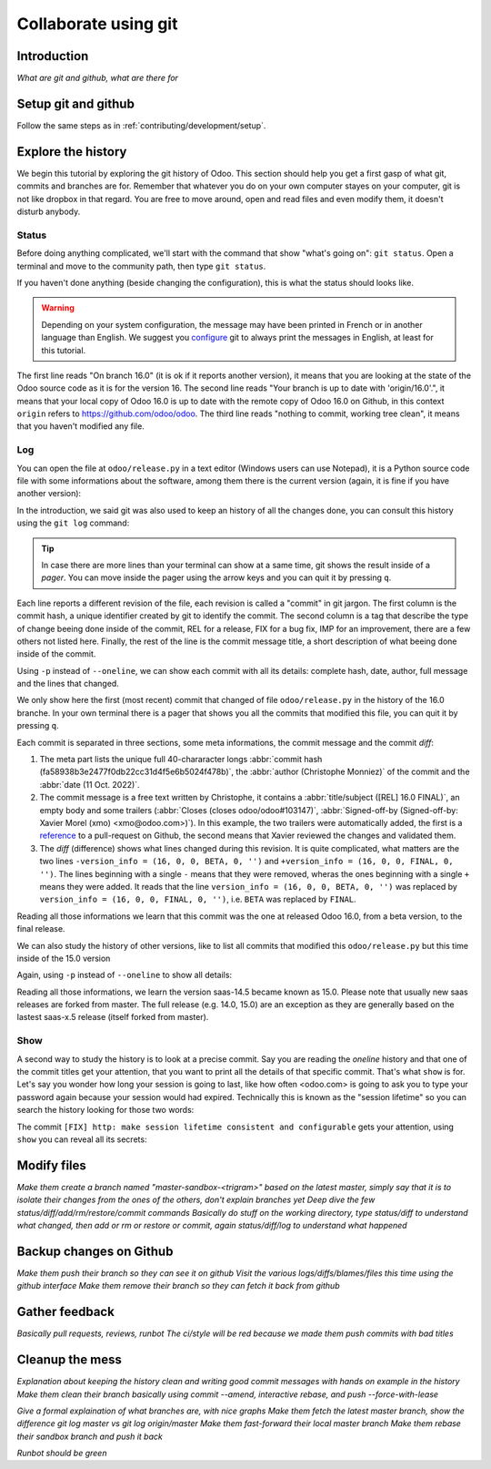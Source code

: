 =====================
Collaborate using git
=====================

Introduction
============

*What are git and github, what are there for*

Setup git and github
====================

Follow the same steps as in :ref:`contributing/development/setup`. 

Explore the history
===================

We begin this tutorial by exploring the git history of Odoo. This section should help you get a first gasp of what git, commits and branches are for. Remember that whatever you do on your own computer stayes on your computer, git is not like dropbox in that regard. You are free to move around, open and read files and even modify them, it doesn't disturb anybody.

Status
------

Before doing anything complicated, we'll start with the command that show "what's going on": ``git status``. Open a terminal and move to the community path, then type ``git status``.

.. code-block:: console
   :caption: status just after a clone

   $ git status
   On branch 16.0
   Your branch is up to date with 'origin/16.0'.

   nothing to commit, working tree clean

If you haven't done anything (beside changing the configuration), this is what the status should looks like. 

.. warning::

   Depending on your system configuration, the message may have been printed in French or in another language than English. We suggest you `configure <https://stackoverflow.com/a/10872202>`_ git to always print the messages in English, at least for this tutorial.

The first line reads "On branch 16.0" (it is ok if it reports another version), it means that you are looking at the state of the Odoo source code as it is for the version 16. The second line reads "Your branch is up to date with 'origin/16.0'.", it means that your local copy of Odoo 16.0 is up to date with the remote copy of Odoo 16.0 on Github, in this context ``origin`` refers to https://github.com/odoo/odoo. The third line reads "nothing to commit, working tree clean", it means that you haven't modified any file.

Log
---

You can open the file at ``odoo/release.py`` in a text editor (Windows users can use Notepad), it is a Python source code file with some informations about the software, among them there is the current version (again, it is fine if you have another version):

.. code-block:: python
   :caption: version inside of odoo/release.py

   version_info = (16, 0, 0, FINAL, 0, '')   

In the introduction, we said git was also used to keep an history of all the changes done, you can consult this history using the ``git log`` command:

.. code-block:: console
   :caption: all commits (revisions) in the history of the 16.0 version for the ``odoo/release.py`` file, one per line

   $ git log --oneline odoo/release.py
   fa58938b3e24 [REL] 16.0 FINAL
   1c0d46b68b1e [FIX] release: change version level to beta
   2636bea44775 [REL] 16.0
   00d36ec92971 [FIX] core: decrement master release version
   e5361e93be3e [IMP] core: bump master release to 16.1 alpha
   c336dddab8bc [IMP] release: correct typo in code comment
   082aa4d35289 [IMP] core: bump master release to 15.4 alpha
   8cc0a225a541 [IMP] core: bump master release to 15.3 alpha
   c6600d1ea493 [IMP] core: bump master release version to 15.2
   ...
   a84070f3ba49 [REL] 9.saas~13
   9e64f9f95141 [REF] openerp: move `openerp` to `odoo`

.. tip::
   In case there are more lines than your terminal can show at a same time, git shows the result inside of a *pager*. You can move inside the pager using the arrow keys and you can quit it by pressing ``q``.

Each line reports a different revision of the file, each revision is called a "commit" in git jargon. The first column is the commit hash, a unique identifier created by git to identify the commit. The second column is a tag that describe the type of change beeing done inside of the commit, REL for a release, FIX for a bug fix, IMP for an improvement, there are a few others not listed here. Finally, the rest of the line is the commit message title, a short description of what beeing done inside of the commit.

Using ``-p`` instead of ``--oneline``, we can show each commit with all its details: complete hash, date, author, full message and the lines that changed.

.. code-block:: console
   :caption: meta informations of the commit fa58938b3e24…

   $ git log -p odoo/release.py
   commit fa58938b3e2477f0db22cc31d4f5e6b5024f478b
   Author: Christophe Monniez <moc@odoo.com>
   Date:   Tue Oct 11 14:01:40 2022 +0000

.. code-block:: text
   :caption: free description (message) of the commit fa58938b3e24…

       [REL] 16.0 FINAL
       
       closes odoo/odoo#103147
       
       Signed-off-by: Xavier Morel (xmo) <xmo@odoo.com>

.. code-block:: udiff
   :caption: lines changed (diff) by the commit fa58938b3e24…

   diff --git a/odoo/release.py b/odoo/release.py
   index c7e8e067a231..2a8ad3d36b86 100644
   --- a/odoo/release.py
   +++ b/odoo/release.py
   @@ -12,7 +12,7 @@ RELEASE_LEVELS_DISPLAY = {ALPHA: ALPHA,
    # properly comparable using normal operators, for example:
    #  (6,1,0,'beta',0) < (6,1,0,'candidate',1) < (6,1,0,'candidate',2)
    #  (6,1,0,'candidate',2) < (6,1,0,'final',0) < (6,1,2,'final',0)
   -version_info = (16, 0, 0, BETA, 0, '')
   +version_info = (16, 0, 0, FINAL, 0, '')
    version = '.'.join(str(s) for s in version_info[:2]) + RELEASE_LEVELS_DISPLAY[version_info[3]] + str(version_info[4] or '') + version_info[5]
    series = serie = major_version = '.'.join(str(s) for s in version_info[:2])

We only show here the first (most recent) commit that changed of file ``odoo/release.py`` in the history of the 16.0 branche. In your own terminal there is a pager that shows you all the commits that modified this file, you can quit it by pressing ``q``.

Each commit is separated in three sections, some meta informations, the commit message and the commit *diff*:

1. The meta part lists the unique full 40-chararacter longs :abbr:`commit hash (fa58938b3e2477f0db22cc31d4f5e6b5024f478b)`, the :abbr:`author (Christophe Monniez)` of the commit and the :abbr:`date (11 Oct. 2022)`.
#. The commit message is a free text written by Christophe, it contains a :abbr:`title/subject ([REL] 16.0 FINAL)`, an empty body and some trailers (:abbr:`Closes (closes odoo/odoo#103147)`, :abbr:`Signed-off-by (Signed-off-by: Xavier Morel (xmo) <xmo@odoo.com>)`). In this example, the two trailers were automatically added, the first is a `reference <https://github.com/odoo/odoo/pull/103147>`_ to a pull-request on Github, the second means that Xavier reviewed the changes and validated them.
#. The *diff* (difference) shows what lines changed during this revision. It is quite complicated, what matters are the two lines ``-version_info = (16, 0, 0, BETA, 0, '')`` and ``+version_info = (16, 0, 0, FINAL, 0, '')``. The lines beginning with a single ``-`` means that they were removed, wheras the ones beginning with a single ``+`` means they were added. It reads that the line ``version_info = (16, 0, 0, BETA, 0, '')`` was replaced by ``version_info = (16, 0, 0, FINAL, 0, '')``, i.e. ``BETA`` was replaced by ``FINAL``.

Reading all those informations we learn that this commit was the one at released Odoo 16.0, from a beta version, to the final release.

We can also study the history of other versions, like to list all commits that modified this ``odoo/release.py`` but this time inside of the 15.0 version

.. code-block:: test
   :caption: all commits (revisions) in the history of the 15.0 version for the ``odoo/release.py`` file, one per line

   $ git log --oneline 15.0 odoo/release.py
   b50796d51607 [REL] 15.0
   15b4cc97f302 [REL] saas-14.5
   c2179731372d [IMP] core: bump master release version to 14.5 alpha
   6f9aa96c16a2 [IMP] core: bump master version to 14.4 alpha1
   55986ffa21da [IMP] core: bump master version to 14.3 alpha1
   8fd7232a0e7c [IMP] core: bump master version to 14.2 alpha1
   ...
   a84070f3ba49 [REL] 9.saas~13
   9e64f9f95141 [REF] openerp: move `openerp` to `odoo`

Again, using ``-p`` instead of ``--oneline`` to show all details:

.. code-block:: console
   :caption: meta informations of the commit b50796d51607…

   $ git log -p 15.0 odoo/release.py
   commit b50796d5160745d9f85992467d632d9ce2476697
   Author: Christophe Monniez <moc@odoo.com>
   Date:   Tue Oct 5 09:28:30 2021 +0200

.. code-block:: text
   :caption: free description (message) of the commit b50796d51607…

       [REL] 15.0

.. code-block:: udiff
   :caption: lines changed (diff) by the commit b50796d51607…

   diff --git a/odoo/release.py b/odoo/release.py
   index 7c114b120700..546d1c49a12f 100644
   --- a/odoo/release.py
   +++ b/odoo/release.py
   @@ -12,7 +12,7 @@ RELEASE_LEVELS_DISPLAY = {ALPHA: ALPHA,
    # properly comparable using normal operarors, for example:
    #  (6,1,0,'beta',0) < (6,1,0,'candidate',1) < (6,1,0,'candidate',2)
    #  (6,1,0,'candidate',2) < (6,1,0,'final',0) < (6,1,2,'final',0)
   -version_info = ('saas~14', 5, 0, FINAL, 0, '')
   +version_info = (15, 0, 0, FINAL, 0, '')
    version = '.'.join(str(s) for s in version_info[:2]) + RELEASE_LEVELS_DISPLAY[version_info[3]] + str(version_info[4] or '') + version_info[5]
    series = serie = major_version = '.'.join(str(s) for s in version_info[:2])

Reading all those informations, we learn the version saas-14.5 became known as 15.0. Please note that usually new saas releases are forked from master. The full release (e.g. 14.0, 15.0) are an exception as they are generally based on the lastest saas-x.5 release (itself forked from master).

Show
----

A second way to study the history is to look at a precise commit. Say you are reading the *oneline* history and that one of the commit titles get your attention, that you want to print all the details of that specific commit. That's what ``show`` is for. Let's say you wonder how long your session is going to last, like how often <odoo.com> is going to ask you to type your password again because your session would had expired. Technically this is known as the "session lifetime" so you can search the history looking for those two words:

.. code-block:: console
   :caption: all commits in 16.0 mentionning session lifetime, one per line

   $ git log --oneline --grep 'session lifetime'
   02cbb81afbc4 [FIX] http: make session lifetime consistent and configurable
   f61aa39ff119 [REF] core: HTTPocalypse (9) ORM initialization
   17e6a69b9189 [IMP] core: use Savepoint object in TestCursor
   1fbafa4e69ee [MERGE][IMP] im_livechat: random assignation of conversation

The commit ``[FIX] http: make session lifetime consistent and configurable`` gets your attention, using ``show`` you can reveal all its secrets:

.. code-block:: console
   :caption: meta informations of the commit 02cbb81afbc4…

   commit 02cbb81afbc4178f73c1a8d4efb063bb1599cece
   Author: Olivier Dony <odo@odoo.com>
   Date:   Tue May 30 12:59:42 2023 +0200

.. code-block:: text
   :caption: free description (message) of the commit 02cbb81afbc4…

       [FIX] http: make session lifetime consistent and configurable
       
       Before 16.0 and https://github.com/odoo/odoo/pull/78857 the session
       cookie duration was set to 3 months, but the server-side garbage
       collection of inactive session was reaping them after 7 days of
       inactivity. The cookie lifetime was essentially superseded by the
       server-side GC.
       
       After https://github.com/odoo/odoo/pull/78857 these limits were made
       consistent with each other, but the lifetime value was kept at 3 months,
       which is a bit too long as a default.
       
       This commit changes the default SESSION_LIFETIME back to 7 days for both
       limits.
       
       In addition, since the server-side GC is now implemented by a
       database-specific cron job, this commit introduces an optional system
       parameter `sessions.max_inactivity_seconds` that can be set to override
       the default server-side GC threshold, to make it shorter.
       
       Note 1: the ICP does not modify the cookie lifetime which will remain set
       to the default 7 days. This means normal browser sessions won't stay
       alive for longer than 7 days of inactivity. So `sessions.max_inactivity_seconds`
       can't be effectively set to a longer expiration time.
       This seems like a reasonably safe default.
       
       Note 2: the session GC happens during the execution of the autovacuum
       cron job ("Base: Auto-vacuum internal data") which is scheduled once per
       day by default. When setting a small `sessions.max_inactivity_seconds`
       value, it may be necessary to increase the frequency of that cron job
       accordingly.

.. code-block:: udiff
   :caption: lines changed (diff) by the commit 02cbb81afbc4…

   diff --git a/odoo/addons/base/models/ir_http.py b/odoo/addons/base/models/ir_http.py
   index 951459bbc4be..a35e0b5afa7c 100644
   --- a/odoo/addons/base/models/ir_http.py
   +++ b/odoo/addons/base/models/ir_http.py
   @@ -216,7 +216,9 @@ class IrHttp(models.AbstractModel):
    
        @api.autovacuum
        def _gc_sessions(self):
   -        http.root.session_store.vacuum()
   +        ICP = self.env["ir.config_parameter"]
   +        max_lifetime = int(ICP.get_param('sessions.max_inactivity_seconds', http.SESSION_LIFETIME))
   +        http.root.session_store.vacuum(max_lifetime=max_lifetime)
    
        @api.model
        def get_translations_for_webclient(self, modules, lang):
   diff --git a/odoo/http.py b/odoo/http.py
   index aa7369e9a5f2..6b3f3fb1ce2d 100644
   --- a/odoo/http.py
   +++ b/odoo/http.py
   @@ -261,9 +261,10 @@ if parse_version(werkzeug.__version__) >= parse_version('2.0.2'):
        # let's add the websocket key only when appropriate.
        ROUTING_KEYS.add('websocket')
    
   -# The duration of a user session before it is considered expired,
   -# three months.
   -SESSION_LIFETIME = 60 * 60 * 24 * 90
   +# The default duration of a user session cookie. Inactive sessions are reaped
   +# server-side as well with a threshold that can be set via an optional
   +# config parameter `sessions.max_inactivity_seconds` (default: SESSION_LIFETIME)
   +SESSION_LIFETIME = 60 * 60 * 24 * 7
    
    # The cache duration for static content from the filesystem, one week.
    STATIC_CACHE = 60 * 60 * 24 * 7
   @@ -858,8 +859,8 @@ class FilesystemSessionStore(sessions.FilesystemSessionStore):
            session.should_rotate = False
            self.save(session)
    
   -    def vacuum(self):
   -        threshold = time.time() - SESSION_LIFETIME
   +    def vacuum(self, max_lifetime=SESSION_LIFETIME):
   +        threshold = time.time() - max_lifetime
            for fname in glob.iglob(os.path.join(root.session_store.path, '*', '*')):
                path = os.path.join(root.session_store.path, fname)
                with contextlib.suppress(OSError):


Modify files
============

*Make them create a branch named "master-sandbox-<trigram>" based on the latest master, simply say that it is to isolate their changes from the ones of the others, don't explain branches yet*
*Deep dive the few status/diff/add/rm/restore/commit commands*
*Basically do stuff on the working directory, type status/diff to understand what changed, then add or rm or restore or commit, again status/diff/log to understand what happened*

Backup changes on Github
========================

*Make them push their branch so they can see it on github*
*Visit the various logs/diffs/blames/files this time using the github interface*
*Make them remove their branch so they can fetch it back from github*

Gather feedback
===============

*Basically pull requests, reviews, runbot*
*The ci/style will be red because we made them push commits with bad titles*

Cleanup the mess
================

*Explanation about keeping the history clean and writing good commit messages with hands on example in the history*
*Make them clean their branch basically using commit --amend, interactive rebase, and push --force-with-lease*

*Give a formal explaination of what branches are, with nice graphs*
*Make them fetch the latest master branch, show the difference git log master vs git log origin/master*
*Make them fast-forward their local master branch*
*Make them rebase their sandbox branch and push it back*

*Runbot should be green*
